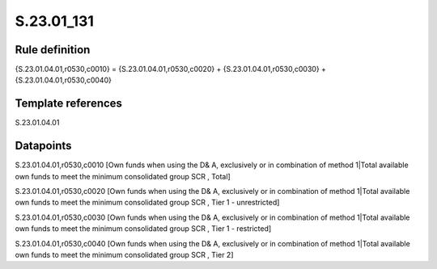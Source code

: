 ===========
S.23.01_131
===========

Rule definition
---------------

{S.23.01.04.01,r0530,c0010} = {S.23.01.04.01,r0530,c0020} + {S.23.01.04.01,r0530,c0030} + {S.23.01.04.01,r0530,c0040}


Template references
-------------------

S.23.01.04.01

Datapoints
----------

S.23.01.04.01,r0530,c0010 [Own funds when using the D& A, exclusively or in combination of method 1|Total available own funds to meet the minimum consolidated group SCR , Total]

S.23.01.04.01,r0530,c0020 [Own funds when using the D& A, exclusively or in combination of method 1|Total available own funds to meet the minimum consolidated group SCR , Tier 1 - unrestricted]

S.23.01.04.01,r0530,c0030 [Own funds when using the D& A, exclusively or in combination of method 1|Total available own funds to meet the minimum consolidated group SCR , Tier 1 - restricted]

S.23.01.04.01,r0530,c0040 [Own funds when using the D& A, exclusively or in combination of method 1|Total available own funds to meet the minimum consolidated group SCR , Tier 2]



